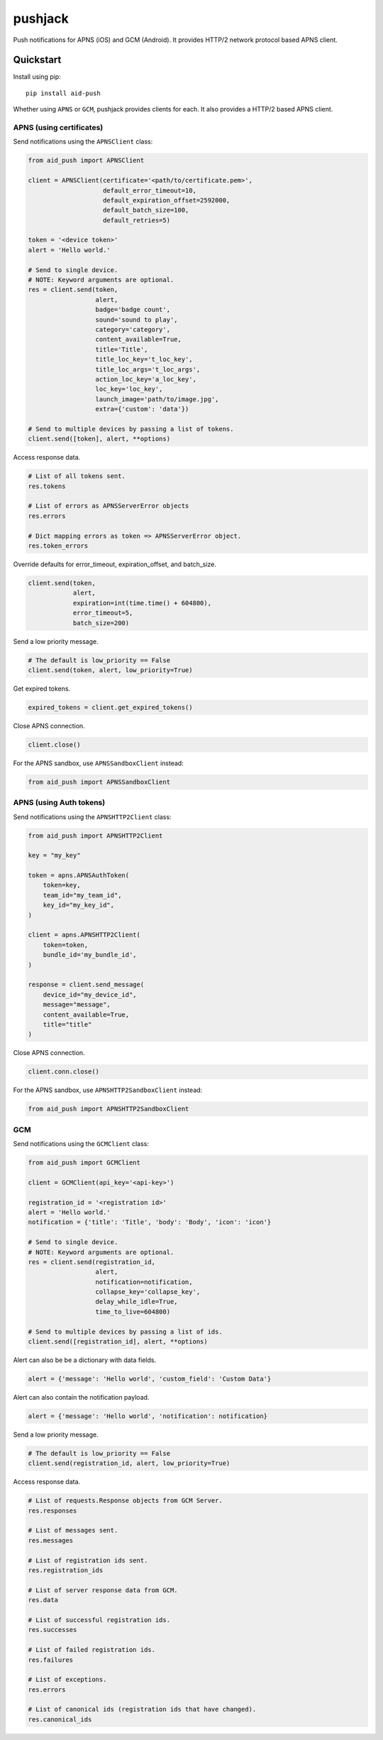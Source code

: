 ********
pushjack
********


Push notifications for APNS (iOS) and GCM (Android). It provides HTTP/2 network protocol based APNS client.

Quickstart
==========

Install using pip:


::

    pip install aid-push


Whether using ``APNS`` or ``GCM``, pushjack provides clients for each. It also provides
a HTTP/2 based APNS client.


APNS (using certificates)
-------------------------

Send notifications using the ``APNSClient`` class:


.. code-block:: python

    from aid_push import APNSClient

    client = APNSClient(certificate='<path/to/certificate.pem>',
                        default_error_timeout=10,
                        default_expiration_offset=2592000,
                        default_batch_size=100,
                        default_retries=5)

    token = '<device token>'
    alert = 'Hello world.'

    # Send to single device.
    # NOTE: Keyword arguments are optional.
    res = client.send(token,
                      alert,
                      badge='badge count',
                      sound='sound to play',
                      category='category',
                      content_available=True,
                      title='Title',
                      title_loc_key='t_loc_key',
                      title_loc_args='t_loc_args',
                      action_loc_key='a_loc_key',
                      loc_key='loc_key',
                      launch_image='path/to/image.jpg',
                      extra={'custom': 'data'})

    # Send to multiple devices by passing a list of tokens.
    client.send([token], alert, **options)


Access response data.

.. code-block:: python

    # List of all tokens sent.
    res.tokens

    # List of errors as APNSServerError objects
    res.errors

    # Dict mapping errors as token => APNSServerError object.
    res.token_errors


Override defaults for error_timeout, expiration_offset, and batch_size.

.. code-block:: python

    client.send(token,
                alert,
                expiration=int(time.time() + 604800),
                error_timeout=5,
                batch_size=200)


Send a low priority message.

.. code-block:: python

    # The default is low_priority == False
    client.send(token, alert, low_priority=True)


Get expired tokens.

.. code-block:: python

    expired_tokens = client.get_expired_tokens()


Close APNS connection.

.. code-block:: python

    client.close()


For the APNS sandbox, use ``APNSSandboxClient`` instead:


.. code-block:: python

    from aid_push import APNSSandboxClient

APNS (using Auth tokens)
------------------------

Send notifications using the ``APNSHTTP2Client`` class:


.. code-block:: python

    from aid_push import APNSHTTP2Client

    key = "my_key"

    token = apns.APNSAuthToken(
        token=key,
        team_id="my_team_id",
        key_id="my_key_id",
    )

    client = apns.APNSHTTP2Client(
        token=token,
        bundle_id='my_bundle_id',
    )

    response = client.send_message(
        device_id="my_device_id",
        message="message",
        content_available=True,
        title="title"
    )


Close APNS connection.

.. code-block:: python

    client.conn.close()


For the APNS sandbox, use ``APNSHTTP2SandboxClient`` instead:


.. code-block:: python

    from aid_push import APNSHTTP2SandboxClient


GCM
---

Send notifications using the ``GCMClient`` class:


.. code-block:: python

    from aid_push import GCMClient

    client = GCMClient(api_key='<api-key>')

    registration_id = '<registration id>'
    alert = 'Hello world.'
    notification = {'title': 'Title', 'body': 'Body', 'icon': 'icon'}

    # Send to single device.
    # NOTE: Keyword arguments are optional.
    res = client.send(registration_id,
                      alert,
                      notification=notification,
                      collapse_key='collapse_key',
                      delay_while_idle=True,
                      time_to_live=604800)

    # Send to multiple devices by passing a list of ids.
    client.send([registration_id], alert, **options)


Alert can also be be a dictionary with data fields.

.. code-block:: python

    alert = {'message': 'Hello world', 'custom_field': 'Custom Data'}


Alert can also contain the notification payload.

.. code-block:: python

    alert = {'message': 'Hello world', 'notification': notification}


Send a low priority message.

.. code-block:: python

    # The default is low_priority == False
    client.send(registration_id, alert, low_priority=True)


Access response data.

.. code-block:: python

    # List of requests.Response objects from GCM Server.
    res.responses

    # List of messages sent.
    res.messages

    # List of registration ids sent.
    res.registration_ids

    # List of server response data from GCM.
    res.data

    # List of successful registration ids.
    res.successes

    # List of failed registration ids.
    res.failures

    # List of exceptions.
    res.errors

    # List of canonical ids (registration ids that have changed).
    res.canonical_ids
